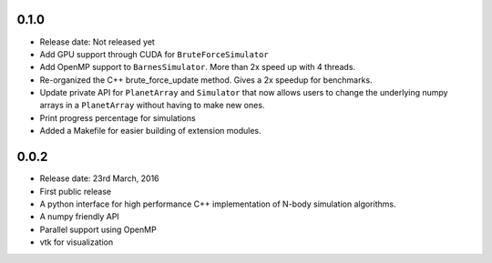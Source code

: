 0.1.0
-----

- Release date: Not released yet
- Add GPU support through CUDA for ``BruteForceSimulator``
- Add OpenMP support to ``BarnesSimulator``. More than 2x speed up with 4 threads.
- Re-organized the C++ brute_force_update method. Gives a 2x speedup for benchmarks.
- Update private API for ``PlanetArray`` and ``Simulator`` that now allows users to change
  the underlying numpy arrays in a ``PlanetArray`` without having to make new ones.
- Print progress percentage for simulations
- Added a Makefile for easier building of extension modules.

0.0.2
-----

- Release date: 23rd March, 2016
- First public release
- A python interface for high performance C++ implementation of 
  N-body simulation algorithms.
- A numpy friendly API
- Parallel support using OpenMP
- vtk for visualization

